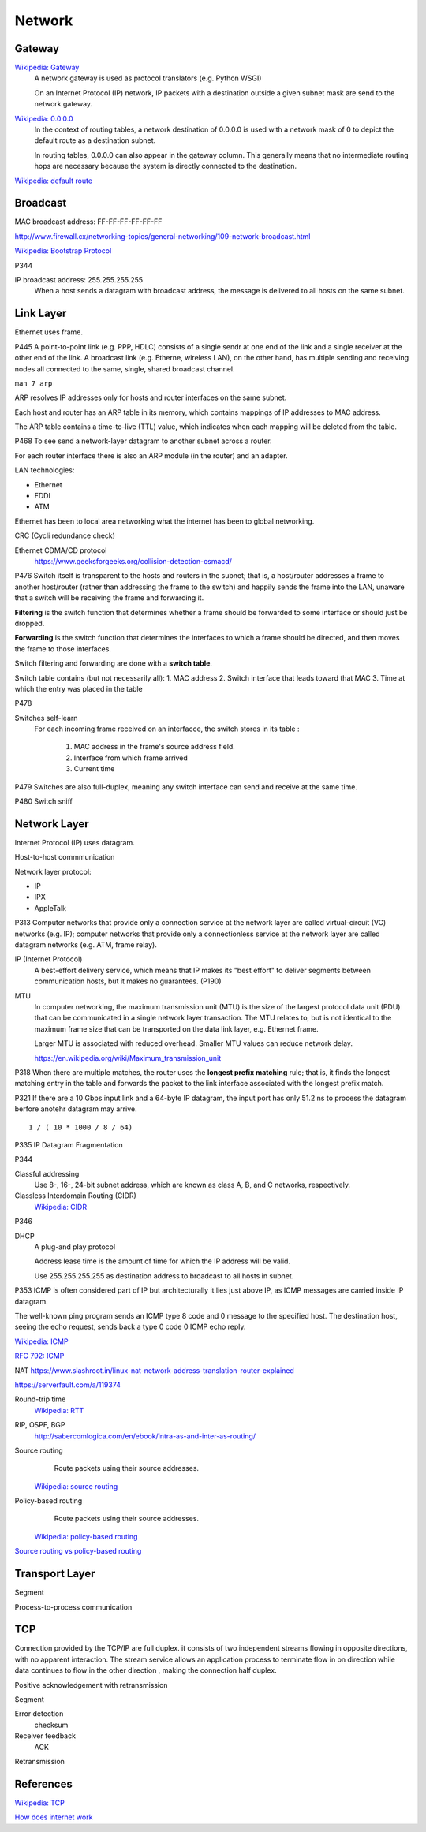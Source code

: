 Network
=======

Gateway
-------

`Wikipedia: Gateway <https://en.wikipedia.org/wiki/Gateway_%28telecommunications%29>`_
    A network gateway is used as protocol translators (e.g. Python WSGI)

    On an Internet Protocol (IP) network, IP packets with a destination outside
    a given subnet mask are send to the network gateway.

`Wikipedia: 0.0.0.0 <https://en.wikipedia.org/wiki/0.0.0.0>`_
    In the context of routing tables, a network destination of 0.0.0.0 is used
    with a network mask of 0 to depict the default route as a destination
    subnet.

    In routing tables, 0.0.0.0 can also appear in the gateway column. This
    generally means that no intermediate routing hops are necessary because the
    system is directly connected to the destination.

`Wikipedia: default route
<https://en.wikipedia.org/wiki/Default_route>`_

Broadcast
---------

MAC broadcast address: FF-FF-FF-FF-FF-FF

http://www.firewall.cx/networking-topics/general-networking/109-network-broadcast.html

`Wikipedia: Bootstrap Protocol
<https://en.wikipedia.org/wiki/Bootstrap_Protocol>`_

P344

IP broadcast address: 255.255.255.255
    When a host sends a datagram with broadcast address, the message is
    delivered to all hosts on the same subnet.


Link Layer
----------

Ethernet uses frame.


P445
A point-to-point link (e.g. PPP, HDLC) consists of a single sendr at one end of
the link and a single receiver at the other end of the link. A broadcast link
(e.g. Etherne, wireless LAN), on the other hand, has multiple sending and
receiving nodes all connected to the same, single, shared broadcast channel.

``man 7 arp``

ARP resolves IP addresses only for hosts and router interfaces on the same
subnet.

Each host and router has an ARP table in its memory, which contains mappings of
IP addresses to MAC address.

The ARP table contains a time-to-live (TTL) value, which indicates when each
mapping will be deleted from the table.

P468
To see send a network-layer datagram to another subnet across a router.

For each router interface there is also an ARP module (in the router) and an
adapter.

LAN technologies:

-   Ethernet
-   FDDI
-   ATM

Ethernet has been to local area networking what the internet has been to global
networking.

CRC (Cycli redundance check)

Ethernet CDMA/CD protocol
    https://www.geeksforgeeks.org/collision-detection-csmacd/

P476
Switch itself is transparent to the hosts and routers in the subnet; that is, a
host/router addresses a frame to another host/router (rather than addressing
the frame to the switch) and happily sends the frame into the LAN, unaware that
a switch will be receiving the frame and forwarding it.

**Filtering** is the switch function that determines whether a frame should be
forwarded to some interface or should just be dropped.

**Forwarding** is the switch function that determines the interfaces to which a
frame should be directed, and then moves the frame to those interfaces.

Switch filtering and forwarding are done with a **switch table**.

Switch table contains (but not necessarily all):
1.  MAC address
2.  Switch interface that leads toward that MAC
3.  Time at which the entry was placed in the table

P478

Switches self-learn
    For each incoming frame received on an interfacce, the switch stores in its
    table :

        1.  MAC address in the frame's source address field.
        2.  Interface from which frame arrived
        3.  Current time

P479
Switches are also full-duplex, meaning any switch interface can send and
receive at the same time.

P480
Switch sniff

Network Layer
-------------

Internet Protocol (IP) uses datagram.

Host-to-host commmunication

Network layer protocol:

-   IP
-   IPX
-   AppleTalk

P313
Computer networks that provide only a connection service at the network layer
are called virtual-circuit (VC) networks (e.g. IP); computer networks that
provide only a connectionless service at the network layer are called datagram
networks (e.g.  ATM, frame relay).

IP (Internet Protocol)
    A best-effort delivery service, which means that IP makes its "best effort"
    to deliver segments between communication hosts, but it makes no
    guarantees. (P190)

MTU
    In computer networking, the maximum transmission unit (MTU) is the size of
    the largest protocol data unit (PDU) that can be communicated in a single
    network layer transaction. The MTU relates to, but is not identical to the
    maximum frame size that can be transported on the data link layer, e.g.
    Ethernet frame.

    Larger MTU is associated with reduced overhead. Smaller MTU values can
    reduce network delay. 

    https://en.wikipedia.org/wiki/Maximum_transmission_unit

P318
When there are multiple matches, the router uses the **longest prefix
matching** rule; that is, it finds the longest matching entry in the table and
forwards the packet to the link interface associated with the longest prefix
match.

P321
If there are a 10 Gbps input link and a 64-byte IP datagram, the input port has
only 51.2 ns to process the datagram berfore anotehr datagram may arrive. ::

    1 / ( 10 * 1000 / 8 / 64)

P335
IP Datagram Fragmentation

P344

Classful addressing
    Use 8-, 16-, 24-bit subnet address, which are known as class A, B, and C
    networks, respectively.

Classless Interdomain Routing (CIDR)
    `Wikipedia: CIDR
    <https://en.wikipedia.org/wiki/Classless_Inter-Domain_Routing>`_

P346

DHCP
    A plug-and play protocol

    Address lease time is the amount of time for which the IP address will be
    valid.

    Use 255.255.255.255 as destination address to broadcast to all hosts in
    subnet.

P353
ICMP is often considered part of IP but architecturally it lies just above IP,
as ICMP messages are carried inside IP datagram.

The well-known ping program sends an ICMP type 8 code and 0 message to the
specified host. The destination host, seeing the echo request, sends back a
type 0 code 0 ICMP echo reply.

`Wikipedia: ICMP
<https://en.wikipedia.org/wiki/Internet_Control_Message_Protocol>`_

`RFC 792: ICMP
<https://tools.ietf.org/html/rfc792>`_

NAT
https://www.slashroot.in/linux-nat-network-address-translation-router-explained

https://serverfault.com/a/119374


Round-trip time
    `Wikipedia: RTT
    <https://en.wikipedia.org/wiki/Round-trip_delay_time>`_

RIP, OSPF, BGP
    http://sabercomlogica.com/en/ebook/intra-as-and-inter-as-routing/
    

Source routing
     Route packets using their source addresses.

    `Wikipedia: source routing
    <https://en.wikipedia.org/wiki/Source_routing>`_

Policy-based routing
     Route packets using their source addresses.

    `Wikipedia: policy-based routing
    <https://en.wikipedia.org/wiki/Policy-based_routing>`_

`Source routing vs policy-based routing
<https://learningnetwork.cisco.com/thread/86495>`_


Transport Layer
---------------

Segment

Process-to-process communication
 

TCP
---

Connection provided by the TCP/IP are full duplex. it consists of two
independent streams flowing in opposite directions, with no apparent
interaction. The stream service allows an application process to terminate flow
in on direction while data continues to flow in the other direction , making
the connection half duplex.

Positive acknowledgement with retransmission

Segment

Error detection
    checksum

Receiver feedback
    ACK

Retransmission


References
----------

`Wikipedia: TCP
<https://en.wikipedia.org/wiki/Transmission_Control_Protocol>`_

`How does internet work
<https://howdoesinternetwork.com/>`_
